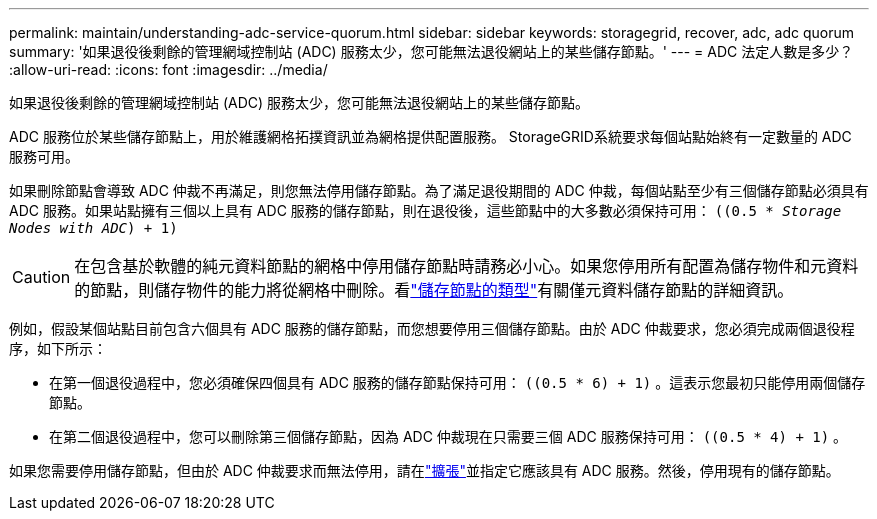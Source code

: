 ---
permalink: maintain/understanding-adc-service-quorum.html 
sidebar: sidebar 
keywords: storagegrid, recover, adc, adc quorum 
summary: '如果退役後剩餘的管理網域控制站 (ADC) 服務太少，您可能無法退役網站上的某些儲存節點。' 
---
= ADC 法定人數是多少？
:allow-uri-read: 
:icons: font
:imagesdir: ../media/


[role="lead"]
如果退役後剩餘的管理網域控制站 (ADC) 服務太少，您可能無法退役網站上的某些儲存節點。

ADC 服務位於某些儲存節點上，用於維護網格拓撲資訊並為網格提供配置服務。  StorageGRID系統要求每個站點始終有一定數量的 ADC 服務可用。

如果刪除節點會導致 ADC 仲裁不再滿足，則您無法停用儲存節點。為了滿足退役期間的 ADC 仲裁，每個站點至少有三個儲存節點必須具有 ADC 服務。如果站點擁有三個以上具有 ADC 服務的儲存節點，則在退役後，這些節點中的大多數必須保持可用： `((0.5 * _Storage Nodes with ADC_) + 1)`


CAUTION: 在包含基於軟體的純元資料節點的網格中停用儲存節點時請務必小心。如果您停用所有配置為儲存物件和元資料的節點，則儲存物件的能力將從網格中刪除。看link:../primer/what-storage-node-is.html#types-of-storage-nodes["儲存節點的類型"]有關僅元資料儲存節點的詳細資訊。

例如，假設某個站點目前包含六個具有 ADC 服務的儲存節點，而您想要停用三個儲存節點。由於 ADC 仲裁要求，您必須完成兩個退役程序，如下所示：

* 在第一個退役過程中，您必須確保四個具有 ADC 服務的儲存節點保持可用： `((0.5 * 6) + 1)` 。這表示您最初只能停用兩個儲存節點。
* 在第二個退役過程中，您可以刪除第三個儲存節點，因為 ADC 仲裁現在只需要三個 ADC 服務保持可用： `((0.5 * 4) + 1)` 。


如果您需要停用儲存節點，但由於 ADC 仲裁要求而無法停用，請在link:../expand/index.html["擴張"]並指定它應該具有 ADC 服務。然後，停用現有的儲存節點。
